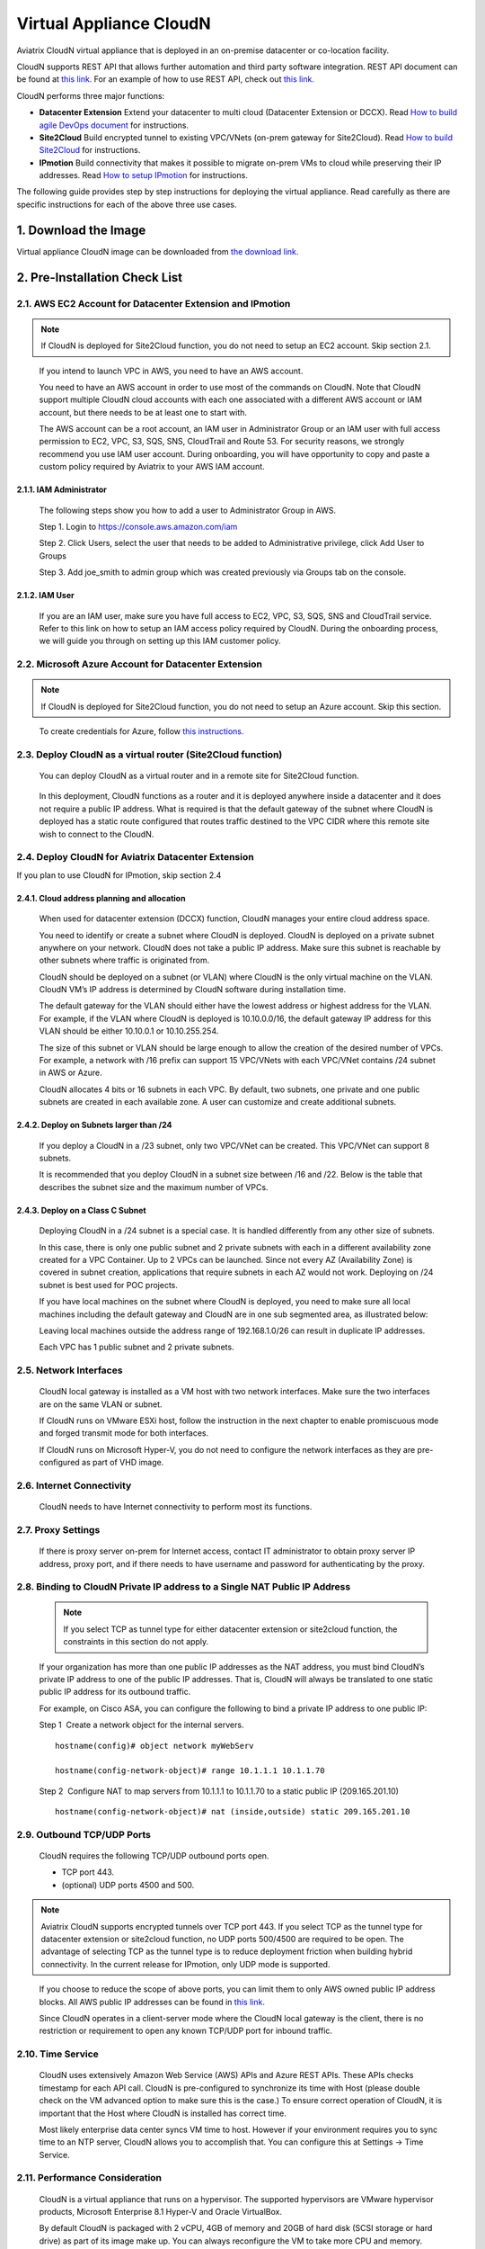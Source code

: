 .. meta::
   :description: Aviatrix Virtual Appliance CloudN Startup guide
   :keywords: Aviatrix Cloud Interconnect, DCCX, CloudN, datacenter extension

=======================================
 Virtual Appliance CloudN
=======================================



Aviatrix CloudN virtual appliance that is deployed in an on-premise datacenter or co-location facility.

CloudN supports REST API that allows further automation and third party software integration.
REST API document can be found at `this link. <http://docs.aviatrix.com/HowTos/Aviatrix_Controller_API.html>`_ For an example of how to use REST API, check out `this link. <http://docs.aviatrix.com/HowTos/aviatrix_apis_datacenter_extension.html>`__

CloudN performs three major functions: 

- **Datacenter Extension** Extend your datacenter to multi cloud (Datacenter Extension or DCCX). Read `How to build agile DevOps document  <http://docs.aviatrix.com/Solutions/aviatrix_aws_meshVPC.html>`_ for instructions.

- **Site2Cloud** Build encrypted tunnel to existing VPC/VNets (on-prem gateway for Site2Cloud). Read `How to build Site2Cloud  <http://docs.aviatrix.com/HowTos/cloudn-site2cloud.html>`_ for instructions.

- **IPmotion** Build connectivity that makes it possible to migrate on-prem VMs to cloud while preserving their IP addresses. Read `How to setup IPmotion  <http://docs.aviatrix.com/HowTos/ipmotion.html>`_ for instructions.

The following guide provides step by step instructions for deploying the virtual appliance. Read carefully as there are specific instructions for each of the above three use cases.


1. Download the Image
=======================

Virtual appliance CloudN image can be downloaded from `the download link. <http://docs.aviatrix.com/Downloads/cloudndownload.html>`_


2. Pre-Installation Check List
===============================

2.1. AWS EC2 Account for Datacenter Extension and IPmotion
-----------------------------------------------------------

.. Note:: If CloudN is deployed for Site2Cloud function, you do not need to setup an EC2 account. Skip section 2.1. 

..

  If you intend to launch VPC in AWS, you need to have an AWS account.

  You need to have an AWS account in order to use most of the commands on
  CloudN. Note that CloudN support multiple CloudN cloud accounts with
  each one associated with a different AWS account or IAM account, but
  there needs to be at least one to start with.

  The AWS account can be a root account, an IAM user in Administrator
  Group or an IAM user with full access permission to EC2, VPC, S3, SQS,
  SNS, CloudTrail and Route 53. For security reasons, we strongly
  recommend you use IAM user account. During onboarding, you will have
  opportunity to copy and paste a custom policy required by Aviatrix to
  your AWS IAM account.

2.1.1. IAM Administrator
*****************************

      The following steps show you how to add a user to Administrator Group in
      AWS.

      Step 1. Login to https://console.aws.amazon.com/iam

      Step 2. Click Users, select the user that needs to be added to
      Administrative privilege, click Add User to Groups

      |image4|

      Step 3. Add joe\_smith to admin group which was created previously via
      Groups tab on the console.

      |image5|

2.1.2. IAM User
*******************

      If you are an IAM user, make sure you have full access to EC2, VPC, S3,
      SQS, SNS and CloudTrail service. Refer to this link on how to setup an
      IAM access policy required by CloudN. During the onboarding process, we
      will guide you through on setting up this IAM customer policy.

2.2. Microsoft Azure Account for Datacenter Extension
-------------------------------------------------------

.. Note:: If CloudN is deployed for Site2Cloud function, you do not need to setup an Azure account. Skip this section.

..
 
    To create credentials for Azure, follow `this instructions. <http://docs.aviatrix.com/HowTos/Aviatrix_Account_Azure.html>`_

2.3. Deploy CloudN as a virtual router (Site2Cloud function)
------------------------------------------------------------

    You can deploy CloudN as a virtual router and in a remote site for 
    Site2Cloud function.

|image8|

    In this deployment, CloudN functions as a router and it is deployed anywhere inside a datacenter and it does not require a public IP address.
    What is required is that
    the default gateway of the subnet where CloudN is deployed has a static
    route configured that routes traffic destined to the VPC CIDR where this
    remote site wish to connect to the CloudN.

2.4. Deploy CloudN for Aviatrix Datacenter Extension 
----------------------------------------------------------

If you plan to use CloudN for IPmotion, skip section 2.4

2.4.1. Cloud address planning and allocation
***********************************************

    When used for datacenter extension (DCCX) function, CloudN manages your entire cloud address space.

    You need to identify or create a subnet where CloudN is deployed. CloudN
    is deployed on a private subnet anywhere on your network. CloudN does
    not take a public IP address. Make sure this subnet is reachable by
    other subnets where traffic is originated from.

    CloudN should be deployed on a subnet (or VLAN) where CloudN is the only
    virtual machine on the VLAN. CloudN VM’s IP address is determined by
    CloudN software during installation time.

    The default gateway for the VLAN should either have the lowest address
    or highest address for the VLAN. For example, if the VLAN where CloudN
    is deployed is 10.10.0.0/16, the default gateway IP address for this
    VLAN should be either 10.10.0.1 or 10.10.255.254.

    The size of this subnet or VLAN should be large enough to allow the
    creation of the desired number of VPCs. For example, a network with /16
    prefix can support 15 VPC/VNets with each VPC/VNet contains /24 subnet
    in AWS or Azure.

    CloudN allocates 4 bits or 16 subnets in each VPC. By default, two
    subnets, one private and one public subnets are created in each
    available zone. A user can customize and create additional subnets.

2.4.2. Deploy on Subnets larger than /24
******************************************

      If you deploy a CloudN in a /23 subnet, only two VPC/VNet can be
      created. This VPC/VNet can support 8 subnets.

      It is recommended that you deploy CloudN in a subnet size between /16
      and /22. Below is the table that describes the subnet size and the
      maximum number of VPCs.

      |image6|

2.4.3. Deploy on a Class C Subnet
**************************************

      Deploying CloudN in a /24 subnet is a special case. It is handled
      differently from any other size of subnets.

      In this case, there is only one public subnet and 2 private subnets with
      each in a different availability zone created for a VPC Container. Up to
      2 VPCs can be launched. Since not every AZ (Availability Zone) is
      covered in subnet creation, applications that require subnets in each AZ
      would not work. Deploying on /24 subnet is best used for POC projects.

      If you have local machines on the subnet where CloudN is deployed, you
      need to make sure all local machines including the default gateway and
      CloudN are in one sub segmented area, as illustrated below:

      |image7|

      Leaving local machines outside the address range of 192.168.1.0/26 can
      result in duplicate IP addresses.

      Each VPC has 1 public subnet and 2 private subnets.

2.5. Network Interfaces
--------------------------------

  CloudN local gateway is installed as a VM host with two network
  interfaces. Make sure the two interfaces are on the same VLAN or subnet.

  If CloudN runs on VMware ESXi host, follow the instruction in the next
  chapter to enable promiscuous mode and forged transmit mode for both
  interfaces.

  If CloudN runs on Microsoft Hyper-V, you do not need to configure the
  network interfaces as they are pre-configured as part of VHD image. 

2.6. Internet Connectivity
--------------------------

  CloudN needs to have Internet connectivity to perform most its
  functions.

2.7. Proxy Settings
-------------------

  If there is proxy server on-prem for Internet access, contact IT
  administrator to obtain proxy server IP address, proxy port, and if
  there needs to have username and password for authenticating by the
  proxy.

2.8. Binding to CloudN Private IP address to a Single NAT Public IP Address
---------------------------------------------------------------------------
  .. Note:: If you select TCP as tunnel type for either datacenter extension or site2cloud function, the constraints in this section do not apply. 
  
  ..

  If your organization has more than one public IP addresses as the NAT
  address, you must bind CloudN’s private IP address to one of the public
  IP addresses. That is, CloudN will always be translated to one static
  public IP address for its outbound traffic.

  For example, on Cisco ASA, you can configure the following to bind a
  private IP address to one public IP:

  Step 1  Create a network object for the internal servers.

  ::

     hostname(config)# object network myWebServ

     hostname(config-network-object)# range 10.1.1.1 10.1.1.70

  Step 2  Configure NAT to map servers from 10.1.1.1 to 10.1.1.70 to a
  static public IP (209.165.201.10)

  ::

    hostname(config-network-object)# nat (inside,outside) static 209.165.201.10

2.9. Outbound TCP/UDP Ports
----------------------------------

  CloudN requires the following TCP/UDP outbound ports open.

  -  TCP port 443.

  -  (optional) UDP ports 4500 and 500.

.. Note:: Aviatrix CloudN supports encrypted tunnels over TCP port 443. If you select TCP as the tunnel type for datacenter extension or site2cloud function, no UDP ports 500/4500 are required to be open. The advantage of selecting TCP as the tunnel type is to reduce deployment friction when building hybrid connectivity. In the current release for IPmotion, only UDP mode is supported. 

..

  If you choose to reduce the scope of above ports, you can limit them
  to only AWS owned public IP address blocks. All AWS public IP addresses can be found in `this link. <https://ip-ranges.amazonaws.com/ip-ranges.json>`__

  Since CloudN operates in a client-server mode where the CloudN local
  gateway is the client, there is no restriction or requirement to open
  any known TCP/UDP port for inbound traffic.

2.10. Time Service
---------------------

  CloudN uses extensively Amazon Web Service (AWS) APIs and Azure REST
  APIs. These APIs checks timestamp for each API call. CloudN is
  pre-configured to synchronize its time with Host (please double check on
  the VM advanced option to make sure this is the case.) To ensure correct
  operation of CloudN, it is important that the Host where CloudN is
  installed has correct time.

  Most likely enterprise data center syncs VM time to host. However if
  your environment requires you to sync time to an NTP server, CloudN
  allows you to accomplish that. You can configure this at Settings ->
  Time Service.

2.11. Performance Consideration
-------------------------------------

  CloudN is a virtual appliance that runs on a hypervisor. The supported
  hypervisors are VMware hypervisor products, Microsoft Enterprise 8.1
  Hyper-V and Oracle VirtualBox.

  By default CloudN is packaged with 2 vCPU, 4GB of memory and 20GB of hard disk (SCSI storage or hard drive) as part of
  its image make up. You can always reconfigure the VM to take more CPU
  and memory.

  For maximum performance, it is recommended that the host CPU has support
  for Intel AES-NI, instruction set for hardware encryption. Intel
  processors Westmere, Sandy Bridge, Ivy Bridge and Haswell all have AES-NI
  enabled.

  In test environments, TCP throughput (using iperf tool) in the vicinity
  of 880Mbps has been observed with CloudN running on a VMware ESXi host
  with an Intel Xeon CPU (E3-1220L V2 @ 2.30GHz).

----

3. Installation
=================

CloudN OVF image can be imported and installed on a VMware ESXi 5.0/5.1
host, VMware Workstation, Fusion and VMware Player. Once you have signed
up as a Aviatrix customer, follow the instructions to download the zip
file on your PC. CloudN OVF image usually takes the name
“cloudN-ovf-date” where date is the time when the image was built.

CloudN is recommended to run on ESXi 5.0 or later version. However you
can install the software on VMware Player, VMware Workstation and Fusion
for testing and evaluation purposes.

3.1. Installation on ESXi 5.0 or later
-------------------------------------------

    After downloading and extracting the zip file, copy the folder to a
    location where you can import the virtual machine. For installation,
    follow the steps below.

    Step 1: In the vSphere Client, select File > Deploy OVF Template

    |image9|

    Step 2: Locate the folder where “.ovf” file is located

    |image10|

    Step 3: Click Next to proceed through the rest of the installation.
    Please refer to the page
    `ESXi Admin <https://pubs.vmware.com/vsphere-51/index.jsp?topic=%2Fcom.vmware.vsphere.vm\_admin.doc%2FGUID-6C847F77-8CB2-4187-BD7F-E7D3D5BD897B.html>`_
    for more detailed instructions.

3.1.1.  Configure Network Adapter Properties for 
*************************************************************

.. Note:: If you deploy CloudN for Site2Cloud connectivity, CloudN network interfaces are not in promiscuous mode. Skip this section.

..

    CloudN has two network interfaces, both of them need to be on the same
    VLAN.

    After the installation is finished, follow these steps to enable
    promiscuous mode on the network adapter (below is an example):

    **Step 1**. Select (Highlight) ESXi host tab where CloudN is hosted (for
    example, 192.168.1.34) and click on the Configuration tab

    |image11|

    **Step 2**. In the Hardware section, click Networking and then properties

    |image12|

    **Step 3**. Select VM Network adapter for CloudN and click edit

    |image13|

    **Step 4**. Click the Security tab, from the Promiscuous Mode dropdown menu,
    click the box and select accept and click OK. If you are running ESXi
    5.1 or later, you also need to set Forged Transmit Mode for the port
    group to “Accepted”.

    |image14|

    For more information on configuring security policies on the network
    switch, please refer to the instructions in `this link <http://pubs.vmware.com/vsphere-51/index.jsp?topic=%2Fcom.vmware.vsphere.networking.doc%2FGUID-74E2059A-CC5E-4B06-81B5-3881C80E46CE.html>`_.

    For additional CloudN on ESXi configuration illustrations, check out
    `this note <https://s3-us-west-2.amazonaws.com/aviatrix-download/Cloud-Controller/Configuring_CloudN_Examples.pdf>`_

.. Note:: DCCX does not support NIC teaming in active-active mode. 
..

  When NICteaming is configured, only active-standby mode is supported, as
  shown below where the ESXi host has 4 Ethernet ports and VLAN220 is the
  port group CloudN Ethernet ports belong to.

  |image15|


3.2. Installation on Windows 8.1 Enterprise Edition
-----------------------------------------------------

  CloudN VHD image can be deployed on Windows 8.1 Enterprise Edition, or
  Windows 2012 Server R2 Hyper-V.

  After downloading the zip file and decompressing it, copy the folder to
  a location where you can import the virtual machine. For installation,
  follow guide below.

  **Step 1**: Import the VHD Image

  |image16|

  **Step 2**: Locate Folder

  |image17|

  **Step 3**: Copy the Virtual Machine

  |image18|

  **Step 4**: Connect to the Virtual Machine

  |image19|

  **Step 5**: Start the Virtual Machine

  |image20|

  **Step 6**: Login into Virtual Machine

  ::

    User Name: admin

    Password: Aviatrix123#

3.2.1. Enable MAC Address Spoofing for DCCX and IPmotion
*********************************************************

.. Note:: If you deploy CloudN for Site2Cloud function, MAC Spoofing is not needed. Skip this section.
..

  Both Network Adapters associated with CloudN VM should have “Enable MAC
  Address Spoofing” turn on. This is accomplished by expand Network
  Adapter, select Advanced Feature and check the box “Check MAC Address
  Spoofing”, for each Network Adapter.

  As part of VHD image, this setting should already be configured and
  should not be changed.

  |image21|

3.3. NIC Teaming Support for DCCX and IPmotion
------------------------------------------------

.. Note:: If you deploy CloudN for Site2Cloud function, active and active NIC team is supported. 
..

  For DCCX, NIC teaming is only supported for active standby mode.


4. Booting Up and Initial Configuration
=========================================

This section and the following steps can be automated. Check out `this vmware PowerCli script. <https://github.com/AviatrixSystems/AutoLaunchCloudN>`_

Below description is how you can boot up in a manual way. 

After the virtual machine boots up, you must first login into the
machine while still in hypervisor console.

**CloudN Login User Name: admin**

**CloudN Login Password: Aviatrix123#**

After this initial login, if you see the screen the screen below.

|image40|

Follow the instruction to type “help” at the prompt.

|image41|

Follow the steps to go through the boot up process. You can type “help”
at any time to review the steps. Type “?” to view all available
commands. For each command, type “?” to view syntax and parameters.

4.1. **Step 1**: Setup Interface Address
-----------------------------------------

  There are two ways to give CloudN its IP address: auto-generate by
  CloudN itself or statically assign one.

4.1.1. Statically assign CloudN IP address (Recommended method)
***************************************************************

    Command: setup\_interface\_static\_address

    Syntax: setup\_interface\_static\_address [static\_ip\_address]
    [net\_mask] [default\_gateway\_ip\_address]
    [primary\_dns\_server\_ip\_address]
    [secondary\_dns\_server\_ip\_address] [proxy {true\|false}]

    Below is an example where there is no proxy server. In such case, CloudN
    will configure the network interfaces, test Internet connectivity and
    download the latest Aviatrix software.

    |image42|

.. Note:: For DCCX deployment, choose CloudN IP to be next to the default gateway IP address of the VLAN or subnet where CloudN is deployed. This does not apply to IPmotion deployment. 

4.1.1.1. Proxy Configuration
******************************

    If there is proxy server for Internet access, you must setup proxy
    configuration on CloudN to pass traffic to proxy correctly. Following is
    the command

    command: setup\_network\_proxy

    syntax: setup\_network\_proxy <action> <--http\_proxy> <--https\_proxy>

    where action is “test” or “save”.

    Example:

    ::

      setup\_network\_proxy test --http\_proxy http://10.30.0.3:3128
      --https\_proxy http://10.30.0.3:3128

      setup\_network\_proxy save --http\_proxy http://10.30.0.3:3128
      --https\_proxy http://10.30.0.3:3128

    Note after proxy configuration is saved, CloudN VM will reboot to have
    the proxy take effect.

4.1.2. Auto-generate CloudN interface IP address
***************************************************

    All you need to do here is to provide information related to the subnet
    where CloudN is deployed. CloudN scans the subnet and find an IP address
    that is close to the default gateway (for example, if the default
    gateway is 10.10.0.1, CloudN will try 10.10.0.2) and is available,
    CloudN will then assign itself this IP address and CloudN software will be
    downloaded if configuration is successfully.

    Command setup\_interface\_address:

    Syntax: setup\_interface\_address [net\_mask]
    [default\_gateway\_ip\_address] [dns\_server\_ip\_address\_1]
    [dns\_server\_ip\_address\_2] [proxy {true\|false}]

    |image43|

    CloudN will identify an unused IP address in an iterative fashion and
    assign it to itself. As seen in the above example, the IP address
    generated is 10.88.0.3.

    Once the IP address is generated, CloudN will start to download the
    latest CloudN software.

    …….. snippet…….

    |image44|

    If you see the above message, the download is completed.

4.2. Step 2: Display Interface Address
---------------------------------------

  |image45|

  Now you can use the cloudN IP address as URL to access CloudN Manager
  that manages CloudN.

  Note: The hypervisor console has only limited CLI for initial booting up
  purposes. Once Aviatrix software is downloaded, full commands are
  installed.

  User should use the GUI to access CloudN Console.

4.3. Troubleshooting
--------------------

  If there is any error messages during installation, it is usually due to
  lack of Internet connectivity, incorrect DNS server IP address or
  unopened firewall ports. Type “?” to see all the commands that help you
  troubleshoot.

  Use command “\ ***ping***\ ” and “\ ***traceroute***\ ” to check out
  Internet connectivity. Check your DNS server setting, consult your
  network and server admin to determine the cause of routing failure.

  After connectivity issue is resolved, use command
  “download\_cloudn\_software” to continue installation and finish. Or you
  can again type in command setup\_interface\_address.

4.4. Use a Browser to Access CloudN
---------------------------------------

  CloudN has a built in CloudN Console that let you run provisioning from
  a browser.

  Once IP addressed setup is complete, you can use any browser, type
  https://<IP address of CloudN> and see a Login page.

  |image46|

  Login with:

  User Name: **admin**

  Password: **private IP address of the VM**

  After login, go through the initial setup process.

  For the first time user and initial setup, follow Onboarding to go
  through the initial set up and launch your first VPC/VNet.

----

.. Warning:: Any resources created by the controller, such as Aviatrix gateways, AWS/Azure routing tables, subnets, etc, must be deleted from the controller console. If you delete them directly on AWS console, controllers view of resources will be incorrect which will lead to features not working properly.

..

5. Onboarding
===============

After you login to the browser console, click Onboarding to go through a
few steps of initial setup and start using Aviatrix.

For all feature documentation, go to docs.aviatrix.com

For support issues, send email to support@aviatrix.com.

Enjoy!

.. |image0| image:: CloudN_Startup_Guide_media/image001.png
   :width: 2.90683in
   :height: 0.35000in
.. |image1| image:: CloudN_Startup_Guide_media/image002.png
   :width: 6.50000in
   :height: 3.65556in
.. |image2| image:: CloudN_Startup_Guide_media/image003.png
   :width: 6.66736in
   :height: 3.75069in
.. |image3| image:: CloudN_Startup_Guide_media/image004.png
   :width: 6.34375in
   :height: 2.49143in
.. |image4| image:: CloudN_Startup_Guide_media/image005.png
   :width: 5.08878in
   :height: 2.24352in
.. |image5| image:: CloudN_Startup_Guide_media/image006.png
   :width: 4.98377in
   :height: 2.19722in
.. |image6| image:: CloudN_Startup_Guide_media/image007.png
   :width: 6.78264in
   :height: 3.42942in
.. |image7| image:: CloudN_Startup_Guide_media/image008.png
   :width: 5.43403in
   :height: 3.40694in
.. |image8| image:: CloudN_Startup_Guide_media/image009.png
   :width: 5.08365in
   :height: 3.25278in
.. |image9| image:: CloudN_Startup_Guide_media/image010.png
   :width: 5.02847in
   :height: 2.76966in
.. |image10| image:: CloudN_Startup_Guide_media/image011.png
   :width: 4.65347in
   :height: 3.86107in
.. |image11| image:: CloudN_Startup_Guide_media/image010.png
   :width: 5.52847in
   :height: 3.04506in
.. |image12| image:: CloudN_Startup_Guide_media/image012.png
   :width: 5.90347in
   :height: 3.25161in
.. |image13| image:: CloudN_Startup_Guide_media/image013.png
   :width: 5.55366in
   :height: 3.60000in
.. |image14| image:: CloudN_Startup_Guide_media/image014.png
   :width: 4.65196in
   :height: 5.04306in
.. |image15| image:: CloudN_Startup_Guide_media/image015.png
   :width: 4.31116in
   :height: 5.29931in
.. |image16| image:: CloudN_Startup_Guide_media/image016.png
   :width: 4.80625in
   :height: 2.45417in
.. |image17| image:: CloudN_Startup_Guide_media/image017.png
   :width: 4.65347in
   :height: 3.51297in
.. |image18| image:: CloudN_Startup_Guide_media/image018.png
   :width: 4.79795in
   :height: 3.60000in
.. |image19| image:: CloudN_Startup_Guide_media/image019.png
   :width: 5.01754in
   :height: 2.42407in
.. |image20| image:: CloudN_Startup_Guide_media/image020.png
   :width: 5.02847in
   :height: 3.94766in
.. |image21| image:: CloudN_Startup_Guide_media/image021.png
   :width: 5.02847in
   :height: 4.76850in
.. |image22| image:: CloudN_Startup_Guide_media/image022.png
   :width: 5.44632in
   :height: 4.97500in
.. |image23| image:: CloudN_Startup_Guide_media/image023.png
   :width: 5.49339in
   :height: 4.97500in
.. |image24| image:: CloudN_Startup_Guide_media/image024.png
   :width: 5.36000in
   :height: 3.35000in
.. |image25| image:: CloudN_Startup_Guide_media/image025.png
   :width: 5.87531in
   :height: 4.20185in
.. |image26| image:: CloudN_Startup_Guide_media/image026.png
   :width: 5.57477in
   :height: 3.97500in
.. |image27| image:: CloudN_Startup_Guide_media/image027.png
   :width: 5.15273in
   :height: 3.67407in
.. |image28| image:: CloudN_Startup_Guide_media/image028.png
   :width: 5.02847in
   :height: 3.60535in
.. |image29| image:: CloudN_Startup_Guide_media/image029.png
   :width: 5.27781in
   :height: 3.53518in
.. |image30| image:: CloudN_Startup_Guide_media/image030.png
   :width: 5.15347in
   :height: 2.87345in
.. |image31| image:: CloudN_Startup_Guide_media/image031.png
   :width: 5.15347in
   :height: 3.63154in
.. |image32| image:: CloudN_Startup_Guide_media/image032.png
   :width: 5.35637in
   :height: 5.10000in
.. |image33| image:: CloudN_Startup_Guide_media/image033.png
   :width: 5.27298in
   :height: 2.85000in
.. |image34| image:: CloudN_Startup_Guide_media/image034.png
   :width: 5.15347in
   :height: 4.24250in
.. |image35| image:: CloudN_Startup_Guide_media/image035.png
   :width: 5.15347in
   :height: 4.24250in
.. |image36| image:: CloudN_Startup_Guide_media/image036.png
   :width: 5.40347in
   :height: 2.92053in
.. |image37| image:: CloudN_Startup_Guide_media/image037.png
   :width: 5.74346in
   :height: 3.10000in
.. |image38| image:: CloudN_Startup_Guide_media/image038.png
   :width: 5.78376in
   :height: 4.03518in
.. |image39| image:: CloudN_Startup_Guide_media/image039.png
   :width: 5.83527in
   :height: 4.10000in
.. |image40| image:: CloudN_Startup_Guide_media/image040.png
   :width: 5.90347in
   :height: 3.76788in
.. |image41| image:: CloudN_Startup_Guide_media/image041.png
   :width: 6.50000in
   :height: 3.82639in
.. |image42| image:: CloudN_Startup_Guide_media/image042.png
   :width: 6.50000in
   :height: 3.54931in
.. |image43| image:: CloudN_Startup_Guide_media/image043.png
   :width: 5.65347in
   :height: 3.50335in
.. |image44| image:: CloudN_Startup_Guide_media/image044.png
   :width: 5.65347in
   :height: 3.53435in
.. |image45| image:: CloudN_Startup_Guide_media/image045.png
   :width: 5.65347in
   :height: 2.18844in
.. |image46| image:: CloudN_Startup_Guide_media/image046.png
   :width: 5.30625in
   :height: 2.97910in


.. add in the disqus tag

.. disqus::
